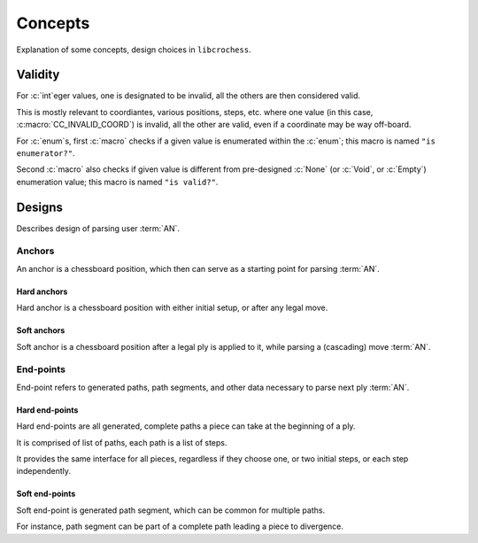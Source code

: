 .. Copyright (c) 2024 Mario Mlačak, mmlacak@gmail.com
   This text is Public Domain work, under CC0 1.0 Universal Public Domain Dedication. See accompanying LICENSING, COPYING files for details.

.. _lbl-libcc-concepts:

Concepts
========

Explanation of some concepts, design choices in ``libcrochess``.

.. _lbl-libcc-concepts-validity:

Validity
--------

For :c:`int`\eger values, one is designated to be invalid, all the others are
then considered valid.

This is mostly relevant to coordiantes, various positions, steps, etc. where one
value (in this case, :c:macro:`CC_INVALID_COORD`) is invalid, all the other are
valid, even if a coordinate may be way off-board.

For :c:`enum`\s, first :c:`macro` checks if a given value is enumerated within
the :c:`enum`; this macro is named ``"is enumerator?"``.

Second :c:`macro` also checks if given value is different from pre-designed
:c:`None` (or :c:`Void`, or :c:`Empty`) enumeration value; this macro is named
``"is valid?"``.

..
    Strings
    -------

    TODO :: about strings

..
    Positions
    ---------

    TODO :: about positions, steps

..
    Linked lists
    ------------

    TODO :: about linked lists


.. _lbl-libcc-concepts-designs:

Designs
-------

Describes design of parsing user :term:`AN`.

.. todo::

    This document is placeholder, to fulfill when implementation is done.

.. _lbl-libcc-concepts-designs-anchors:

Anchors
^^^^^^^

An anchor is a chessboard position, which then can serve as a starting
point for parsing :term:`AN`.

.. _lbl-libcc-concepts-designs-anchors-hard:

Hard anchors
""""""""""""

Hard anchor is a chessboard position with either initial setup, or after
any legal move.

.. _lbl-libcc-concepts-designs-anchors-soft:

Soft anchors
""""""""""""

Soft anchor is a chessboard position after a legal ply is applied to it,
while parsing a (cascading) move :term:`AN`.

.. _lbl-libcc-concepts-designs-endpoints:

End-points
^^^^^^^^^^

End-point refers to generated paths, path segments, and other data necessary
to parse next ply :term:`AN`.

.. _lbl-libcc-concepts-designs-endpoints-hard:

Hard end-points
"""""""""""""""

Hard end-points are all generated, complete paths a piece can take at the
beginning of a ply.

It is comprised of list of paths, each path is a list of steps.

It provides the same interface for all pieces, regardless if they choose
one, or two initial steps, or each step independently.

.. _lbl-libcc-concepts-designs-endpoints-soft:

Soft end-points
"""""""""""""""

Soft end-point is generated path segment, which can be common for multiple
paths.

For instance, path segment can be part of a complete path leading a piece
to divergence.
